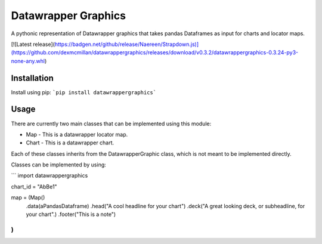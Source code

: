 ========================
Datawrapper Graphics
========================

A pythonic representation of Datawrapper graphics that takes pandas Dataframes as input for charts and locator maps.

[![Latest release](https://badgen.net/github/release/Naereen/Strapdown.js)](https://github.com/dexmcmillan/datawrappergraphics/releases/download/v0.3.2/datawrappergraphics-0.3.24-py3-none-any.whl)



Installation
======================
Install using pip:
```pip install datawrappergraphics```

Usage
====================
There are currently two main classes that can be implemented using this module:

* Map - This is a datawrapper locator map.
* Chart - This is a datawrapper chart.

Each of these classes inherits from the DatawrapperGraphic class, which is not meant to be implemented directly.

Classes can be implemented by using:

```
import datawrappergraphics

chart_id = "AbBe1"

map = (Map()
        .data(aPandasDataframe)
        .head("A cool headline for your chart")
        .deck("A great looking deck, or subheadline, for your chart".)
        .footer("This is a note")
)
```
